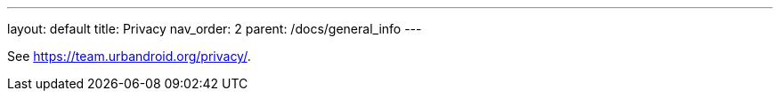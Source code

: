 ---
layout: default
title: Privacy
nav_order: 2
parent: /docs/general_info
---

See https://team.urbandroid.org/privacy/.